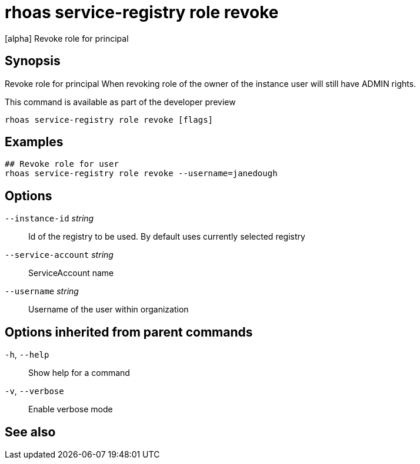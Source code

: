 ifdef::env-github,env-browser[:context: cmd]
[id='ref-rhoas-service-registry-role-revoke_{context}']
= rhoas service-registry role revoke

[role="_abstract"]
[alpha] Revoke role for principal

[discrete]
== Synopsis

Revoke role for principal
When revoking role of the owner of the instance user will still have ADMIN rights.

This command is available as part of the developer preview


....
rhoas service-registry role revoke [flags]
....

[discrete]
== Examples

....
## Revoke role for user
rhoas service-registry role revoke --username=janedough

....

[discrete]
== Options

      `--instance-id` _string_::       Id of the registry to be used. By default uses currently selected registry
      `--service-account` _string_::   ServiceAccount name
      `--username` _string_::          Username of the user within organization

[discrete]
== Options inherited from parent commands

  `-h`, `--help`::      Show help for a command
  `-v`, `--verbose`::   Enable verbose mode

[discrete]
== See also


ifdef::env-github,env-browser[]
* link:rhoas_service-registry_role.adoc#rhoas-service-registry-role[rhoas service-registry role]	 - [alpha] Service Registry role management
endif::[]
ifdef::pantheonenv[]
* link:{path}#ref-rhoas-service-registry-role_{context}[rhoas service-registry role]	 - [alpha] Service Registry role management
endif::[]

